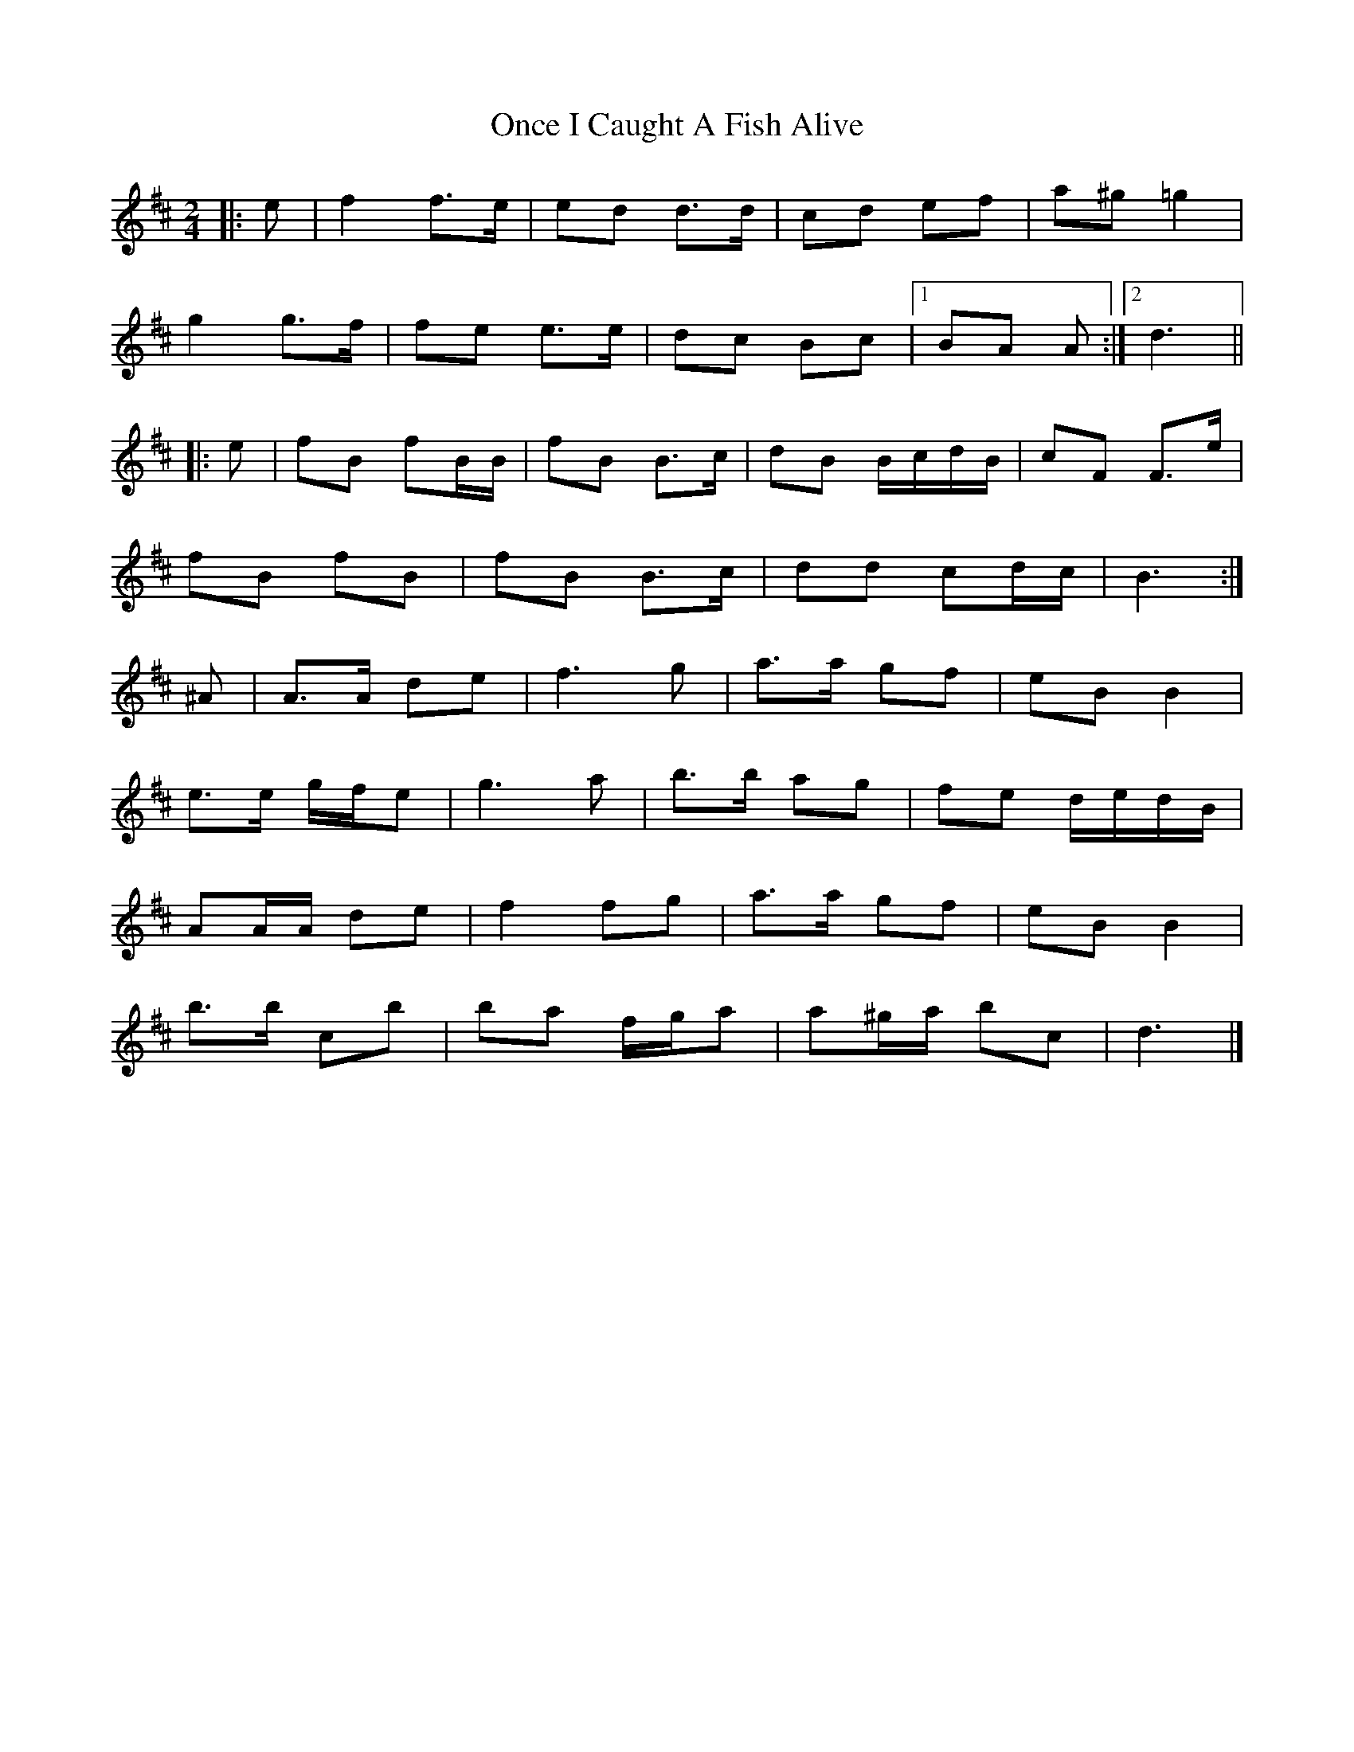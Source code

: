 X: 7
T: Once I Caught A Fish Alive
Z: ceolachan
S: https://thesession.org/tunes/8629#setting20996
R: polka
M: 2/4
L: 1/8
K: Dmaj
|: e |f2 f>e |ed d>d | cd ef | a^g =g2 |
g2 g>f | fe e>e | dc Bc |[1 BA A :|[2 d3 ||
|: e |fB fB/B/ | fB B>c | dB B/c/d/B/ | cF F>e |
fB fB | fB B>c | dd cd/c/ | B3 :|
^A |A>A de | f3 g | a>a gf | eB B2 |
e>e g/f/e | g3 a | b>b ag | fe d/e/d/B/ |
AA/A/ de | f2 fg | a>a gf | eB B2 |
b>b c’b | ba f/g/a | a^g/a/ bc | d3 |]
